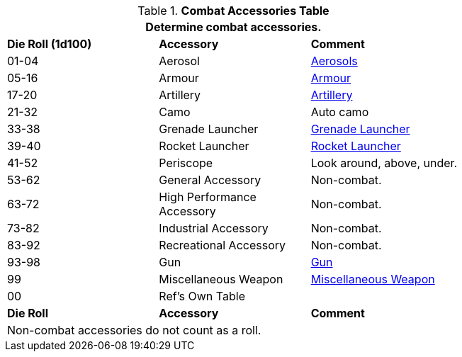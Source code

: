 .*Combat Accessories Table*
[width="75%",cols="^,2*<",frame="all", stripes="even"]
|===
3+<|Determine combat accessories. 

s|Die Roll (1d100)
s|Accessory
s|Comment

|01-04
|Aerosol
|xref:hardware:aerosols.adoc[Aerosols,window=_blank]

|05-16
|Armour
|xref:hardware:armour.adoc[Armour,window=_blank]

|17-20
|Artillery
|xref:hardware:artillery.adoc#_generate_type[Artillery,window=_blank]

|21-32
|Camo
|Auto camo

|33-38
|Grenade Launcher
|xref:hardware:armaments.adoc#_grenade_launcher[Grenade Launcher,window=_blank]

|39-40
|Rocket Launcher
|xref:hardware:armaments.adoc#_rocket_launcher[Rocket Launcher,window=_blank]

|41-52 
|Periscope
|Look around, above, under.

|53-62
|General Accessory
|Non-combat. 

|63-72
|High Performance Accessory
|Non-combat. 

|73-82
|Industrial Accessory
|Non-combat. 

|83-92
|Recreational Accessory
|Non-combat. 

|93-98
|Gun
|xref:hardware:guns.adoc#_generate_type[Gun,window=_blank]

|99
|Miscellaneous Weapon
|xref:hardware:armaments.adoc#_generate_type[Miscellaneous Weapon,window=_blank]

|00
|Ref's Own Table
|

s|Die Roll
s|Accessory
s|Comment

3+<|Non-combat accessories do not count as a roll. 

|===
